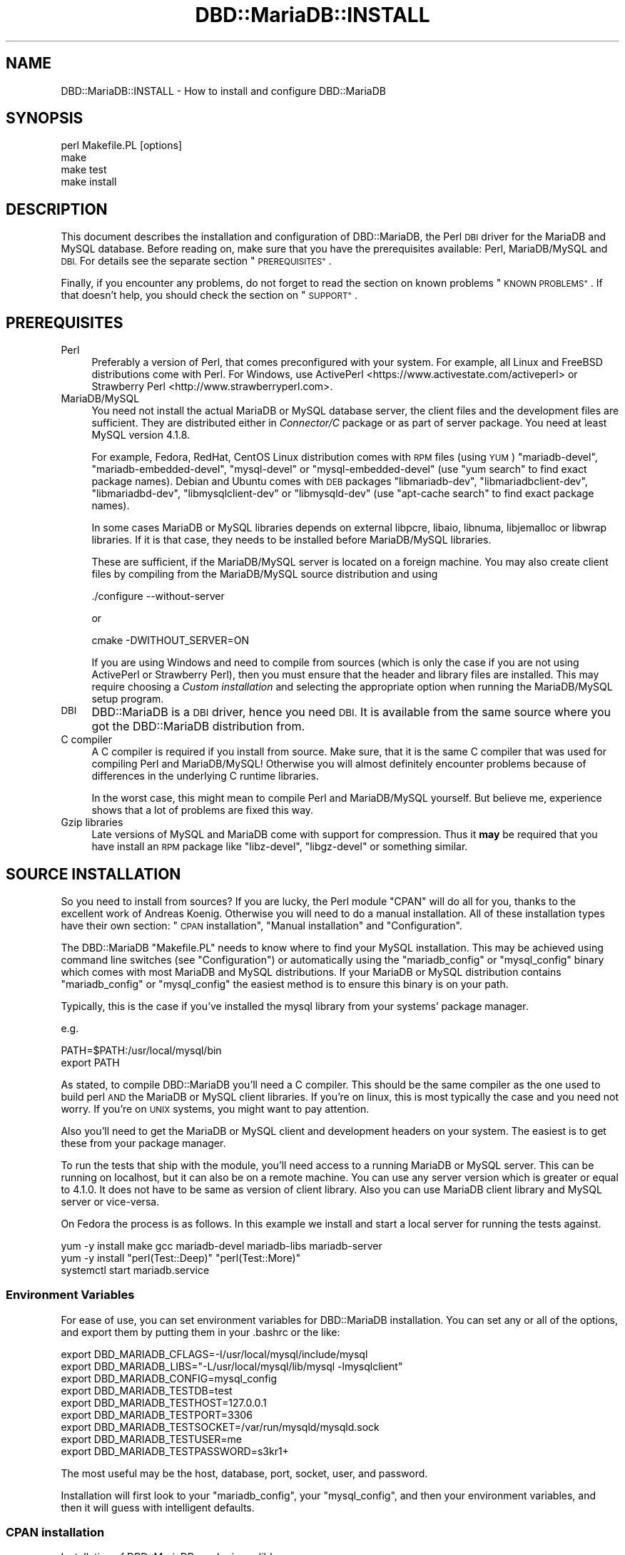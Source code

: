 .\" Automatically generated by Pod::Man 4.14 (Pod::Simple 3.40)
.\"
.\" Standard preamble:
.\" ========================================================================
.de Sp \" Vertical space (when we can't use .PP)
.if t .sp .5v
.if n .sp
..
.de Vb \" Begin verbatim text
.ft CW
.nf
.ne \\$1
..
.de Ve \" End verbatim text
.ft R
.fi
..
.\" Set up some character translations and predefined strings.  \*(-- will
.\" give an unbreakable dash, \*(PI will give pi, \*(L" will give a left
.\" double quote, and \*(R" will give a right double quote.  \*(C+ will
.\" give a nicer C++.  Capital omega is used to do unbreakable dashes and
.\" therefore won't be available.  \*(C` and \*(C' expand to `' in nroff,
.\" nothing in troff, for use with C<>.
.tr \(*W-
.ds C+ C\v'-.1v'\h'-1p'\s-2+\h'-1p'+\s0\v'.1v'\h'-1p'
.ie n \{\
.    ds -- \(*W-
.    ds PI pi
.    if (\n(.H=4u)&(1m=24u) .ds -- \(*W\h'-12u'\(*W\h'-12u'-\" diablo 10 pitch
.    if (\n(.H=4u)&(1m=20u) .ds -- \(*W\h'-12u'\(*W\h'-8u'-\"  diablo 12 pitch
.    ds L" ""
.    ds R" ""
.    ds C` ""
.    ds C' ""
'br\}
.el\{\
.    ds -- \|\(em\|
.    ds PI \(*p
.    ds L" ``
.    ds R" ''
.    ds C`
.    ds C'
'br\}
.\"
.\" Escape single quotes in literal strings from groff's Unicode transform.
.ie \n(.g .ds Aq \(aq
.el       .ds Aq '
.\"
.\" If the F register is >0, we'll generate index entries on stderr for
.\" titles (.TH), headers (.SH), subsections (.SS), items (.Ip), and index
.\" entries marked with X<> in POD.  Of course, you'll have to process the
.\" output yourself in some meaningful fashion.
.\"
.\" Avoid warning from groff about undefined register 'F'.
.de IX
..
.nr rF 0
.if \n(.g .if rF .nr rF 1
.if (\n(rF:(\n(.g==0)) \{\
.    if \nF \{\
.        de IX
.        tm Index:\\$1\t\\n%\t"\\$2"
..
.        if !\nF==2 \{\
.            nr % 0
.            nr F 2
.        \}
.    \}
.\}
.rr rF
.\"
.\" Accent mark definitions (@(#)ms.acc 1.5 88/02/08 SMI; from UCB 4.2).
.\" Fear.  Run.  Save yourself.  No user-serviceable parts.
.    \" fudge factors for nroff and troff
.if n \{\
.    ds #H 0
.    ds #V .8m
.    ds #F .3m
.    ds #[ \f1
.    ds #] \fP
.\}
.if t \{\
.    ds #H ((1u-(\\\\n(.fu%2u))*.13m)
.    ds #V .6m
.    ds #F 0
.    ds #[ \&
.    ds #] \&
.\}
.    \" simple accents for nroff and troff
.if n \{\
.    ds ' \&
.    ds ` \&
.    ds ^ \&
.    ds , \&
.    ds ~ ~
.    ds /
.\}
.if t \{\
.    ds ' \\k:\h'-(\\n(.wu*8/10-\*(#H)'\'\h"|\\n:u"
.    ds ` \\k:\h'-(\\n(.wu*8/10-\*(#H)'\`\h'|\\n:u'
.    ds ^ \\k:\h'-(\\n(.wu*10/11-\*(#H)'^\h'|\\n:u'
.    ds , \\k:\h'-(\\n(.wu*8/10)',\h'|\\n:u'
.    ds ~ \\k:\h'-(\\n(.wu-\*(#H-.1m)'~\h'|\\n:u'
.    ds / \\k:\h'-(\\n(.wu*8/10-\*(#H)'\z\(sl\h'|\\n:u'
.\}
.    \" troff and (daisy-wheel) nroff accents
.ds : \\k:\h'-(\\n(.wu*8/10-\*(#H+.1m+\*(#F)'\v'-\*(#V'\z.\h'.2m+\*(#F'.\h'|\\n:u'\v'\*(#V'
.ds 8 \h'\*(#H'\(*b\h'-\*(#H'
.ds o \\k:\h'-(\\n(.wu+\w'\(de'u-\*(#H)/2u'\v'-.3n'\*(#[\z\(de\v'.3n'\h'|\\n:u'\*(#]
.ds d- \h'\*(#H'\(pd\h'-\w'~'u'\v'-.25m'\f2\(hy\fP\v'.25m'\h'-\*(#H'
.ds D- D\\k:\h'-\w'D'u'\v'-.11m'\z\(hy\v'.11m'\h'|\\n:u'
.ds th \*(#[\v'.3m'\s+1I\s-1\v'-.3m'\h'-(\w'I'u*2/3)'\s-1o\s+1\*(#]
.ds Th \*(#[\s+2I\s-2\h'-\w'I'u*3/5'\v'-.3m'o\v'.3m'\*(#]
.ds ae a\h'-(\w'a'u*4/10)'e
.ds Ae A\h'-(\w'A'u*4/10)'E
.    \" corrections for vroff
.if v .ds ~ \\k:\h'-(\\n(.wu*9/10-\*(#H)'\s-2\u~\d\s+2\h'|\\n:u'
.if v .ds ^ \\k:\h'-(\\n(.wu*10/11-\*(#H)'\v'-.4m'^\v'.4m'\h'|\\n:u'
.    \" for low resolution devices (crt and lpr)
.if \n(.H>23 .if \n(.V>19 \
\{\
.    ds : e
.    ds 8 ss
.    ds o a
.    ds d- d\h'-1'\(ga
.    ds D- D\h'-1'\(hy
.    ds th \o'bp'
.    ds Th \o'LP'
.    ds ae ae
.    ds Ae AE
.\}
.rm #[ #] #H #V #F C
.\" ========================================================================
.\"
.IX Title "DBD::MariaDB::INSTALL 3"
.TH DBD::MariaDB::INSTALL 3 "2019-02-27" "perl v5.32.1" "User Contributed Perl Documentation"
.\" For nroff, turn off justification.  Always turn off hyphenation; it makes
.\" way too many mistakes in technical documents.
.if n .ad l
.nh
.SH "NAME"
DBD::MariaDB::INSTALL \- How to install and configure DBD::MariaDB
.SH "SYNOPSIS"
.IX Header "SYNOPSIS"
.Vb 4
\&  perl Makefile.PL [options]
\&  make
\&  make test
\&  make install
.Ve
.SH "DESCRIPTION"
.IX Header "DESCRIPTION"
This document describes the installation and configuration of DBD::MariaDB, the
Perl \s-1DBI\s0 driver for the MariaDB and MySQL database. Before reading on, make sure
that you have the prerequisites available: Perl, MariaDB/MySQL and \s-1DBI.\s0 For
details see the separate section \*(L"\s-1PREREQUISITES\*(R"\s0.
.PP
Finally, if you encounter any problems, do not forget to read the section on
known problems \*(L"\s-1KNOWN PROBLEMS\*(R"\s0. If that doesn't help, you should check the
section on \*(L"\s-1SUPPORT\*(R"\s0.
.SH "PREREQUISITES"
.IX Header "PREREQUISITES"
.IP "Perl" 4
.IX Item "Perl"
Preferably a version of Perl, that comes preconfigured with your system. For
example, all Linux and FreeBSD distributions come with Perl. For Windows, use
ActivePerl <https://www.activestate.com/activeperl> or
Strawberry Perl <http://www.strawberryperl.com>.
.IP "MariaDB/MySQL" 4
.IX Item "MariaDB/MySQL"
You need not install the actual MariaDB or MySQL database server, the client
files and the development files are sufficient. They are distributed either in
\&\fIConnector/C\fR package or as part of server package. You need at least MySQL
version 4.1.8.
.Sp
For example, Fedora, RedHat, CentOS Linux distribution comes with \s-1RPM\s0 files
(using \s-1YUM\s0) \f(CW\*(C`mariadb\-devel\*(C'\fR, \f(CW\*(C`mariadb\-embedded\-devel\*(C'\fR, \f(CW\*(C`mysql\-devel\*(C'\fR or
\&\f(CW\*(C`mysql\-embedded\-devel\*(C'\fR (use \f(CW\*(C`yum search\*(C'\fR to find exact package names). Debian
and Ubuntu comes with \s-1DEB\s0 packages \f(CW\*(C`libmariadb\-dev\*(C'\fR, \f(CW\*(C`libmariadbclient\-dev\*(C'\fR,
\&\f(CW\*(C`libmariadbd\-dev\*(C'\fR, \f(CW\*(C`libmysqlclient\-dev\*(C'\fR or \f(CW\*(C`libmysqld\-dev\*(C'\fR (use
\&\f(CW\*(C`apt\-cache search\*(C'\fR to find exact package names).
.Sp
In some cases MariaDB or MySQL libraries depends on external libpcre, libaio,
libnuma, libjemalloc or libwrap libraries. If it is that case, they needs to be
installed before MariaDB/MySQL libraries.
.Sp
These are sufficient, if the MariaDB/MySQL server is located on a foreign
machine. You may also create client files by compiling from the MariaDB/MySQL
source distribution and using
.Sp
.Vb 1
\&  ./configure \-\-without\-server
.Ve
.Sp
or
.Sp
.Vb 1
\&  cmake \-DWITHOUT_SERVER=ON
.Ve
.Sp
If you are using Windows and need to compile from sources (which is only the
case if you are not using ActivePerl or Strawberry Perl), then you must ensure
that the header and library files are installed. This may require choosing a
\&\fICustom installation\fR and selecting the appropriate option when running the
MariaDB/MySQL setup program.
.IP "\s-1DBI\s0" 4
.IX Item "DBI"
DBD::MariaDB is a \s-1DBI\s0 driver, hence you need \s-1DBI.\s0 It is available from the same
source where you got the DBD::MariaDB distribution from.
.IP "C compiler" 4
.IX Item "C compiler"
A C compiler is required if you install from source. Make sure, that it is the
same C compiler that was used for compiling Perl and MariaDB/MySQL! Otherwise
you will almost definitely encounter problems because of differences in the
underlying C runtime libraries.
.Sp
In the worst case, this might mean to compile Perl and MariaDB/MySQL yourself.
But believe me, experience shows that a lot of problems are fixed this way.
.IP "Gzip libraries" 4
.IX Item "Gzip libraries"
Late versions of MySQL and MariaDB come with support for compression. Thus it
\&\fBmay\fR be required that you have install an \s-1RPM\s0 package like \f(CW\*(C`libz\-devel\*(C'\fR,
\&\f(CW\*(C`libgz\-devel\*(C'\fR or something similar.
.SH "SOURCE INSTALLATION"
.IX Header "SOURCE INSTALLATION"
So you need to install from sources? If you are lucky, the Perl module \f(CW\*(C`CPAN\*(C'\fR
will do all for you, thanks to the excellent work of Andreas Ko\*:nig. Otherwise
you will need to do a manual installation. All of these installation types have
their own section: \*(L"\s-1CPAN\s0 installation\*(R", \*(L"Manual installation\*(R" and
\&\*(L"Configuration\*(R".
.PP
The DBD::MariaDB \f(CW\*(C`Makefile.PL\*(C'\fR needs to know where to find your MySQL
installation. This may be achieved using command line switches (see
\&\*(L"Configuration\*(R") or automatically using the \f(CW\*(C`mariadb_config\*(C'\fR or
\&\f(CW\*(C`mysql_config\*(C'\fR binary which comes with most MariaDB and MySQL distributions. If
your MariaDB or MySQL distribution contains \f(CW\*(C`mariadb_config\*(C'\fR or \f(CW\*(C`mysql_config\*(C'\fR
the easiest method is to ensure this binary is on your path.
.PP
Typically, this is the case if you've installed the mysql library from your
systems' package manager.
.PP
e.g.
.PP
.Vb 2
\&  PATH=$PATH:/usr/local/mysql/bin
\&  export PATH
.Ve
.PP
As stated, to compile DBD::MariaDB you'll need a C compiler. This should be the
same compiler as the one used to build perl \s-1AND\s0 the MariaDB or MySQL client
libraries. If you're on linux, this is most typically the case and you need not
worry. If you're on \s-1UNIX\s0 systems, you might want to pay attention.
.PP
Also you'll need to get the MariaDB or MySQL client and development headers on
your system. The easiest is to get these from your package manager.
.PP
To run the tests that ship with the module, you'll need access to a running
MariaDB or MySQL server. This can be running on localhost, but it can also be on
a remote machine. You can use any server version which is greater or equal to
4.1.0. It does not have to be same as version of client library. Also you can
use MariaDB client library and MySQL server or vice-versa.
.PP
On Fedora the process is as follows. In this example we install and start a
local server for running the tests against.
.PP
.Vb 3
\&  yum \-y install make gcc mariadb\-devel mariadb\-libs mariadb\-server
\&  yum \-y install "perl(Test::Deep)" "perl(Test::More)"
\&  systemctl start mariadb.service
.Ve
.SS "Environment Variables"
.IX Subsection "Environment Variables"
For ease of use, you can set environment variables for DBD::MariaDB
installation. You can set any or all of the options, and export them by putting
them in your .bashrc or the like:
.PP
.Vb 9
\&  export DBD_MARIADB_CFLAGS=\-I/usr/local/mysql/include/mysql
\&  export DBD_MARIADB_LIBS="\-L/usr/local/mysql/lib/mysql \-lmysqlclient"
\&  export DBD_MARIADB_CONFIG=mysql_config
\&  export DBD_MARIADB_TESTDB=test
\&  export DBD_MARIADB_TESTHOST=127.0.0.1
\&  export DBD_MARIADB_TESTPORT=3306
\&  export DBD_MARIADB_TESTSOCKET=/var/run/mysqld/mysqld.sock
\&  export DBD_MARIADB_TESTUSER=me
\&  export DBD_MARIADB_TESTPASSWORD=s3kr1+
.Ve
.PP
The most useful may be the host, database, port, socket, user, and password.
.PP
Installation will first look to your \f(CW\*(C`mariadb_config\*(C'\fR, your \f(CW\*(C`mysql_config\*(C'\fR,
and then your environment variables, and then it will guess with intelligent
defaults.
.SS "\s-1CPAN\s0 installation"
.IX Subsection "CPAN installation"
Installation of DBD::MariaDB can be incredibly easy:
.PP
.Vb 1
\&  cpan DBD::MariaDB
.Ve
.PP
Please note that this will only work if the prerequisites are fulfilled, which
means you have a C\-compiler installed, and you have the development headers and
mariadb or mysql client libraries available on your system.
.PP
If you are using the \s-1CPAN\s0 module for the first time, just answer the questions
by accepting the defaults which are fine in most cases.
.PP
If you cannot get the \s-1CPAN\s0 module working, you might try manual installation. If
installation with \s-1CPAN\s0 fails because your local settings have been guessed
wrong, you need to ensure MariaDB's \f(CW\*(C`mariadb_config\*(C'\fR or MySQL's \f(CW\*(C`mysql_config\*(C'\fR
is on your path (see \*(L"\s-1SOURCE INSTALLATION\*(R"\s0) or alternatively create a script
called \f(CW\*(C`mysql_config\*(C'\fR. This is described in more details later.
\&\*(L"Configuration\*(R".
.SS "Manual installation"
.IX Subsection "Manual installation"
For a manual installation you need to fetch the DBD::MariaDB source
distribution. The latest version is always available from
<https://metacpan.org/release/DBD\-MariaDB>.
.PP
The name is typically something like
.PP
.Vb 1
\&  DBD\-MariaDB\-<version>.tar.gz
.Ve
.PP
The archive needs to be extracted. On Windows you may use a tool like 7\-zip, on
*nix you type
.PP
.Vb 1
\&  tar xf DBD\-MariaDB\-<version>.tar.gz
.Ve
.PP
This will create a subdirectory \fIDBD\-MariaDB\-<version>\fR. Enter this
subdirectory and type
.PP
.Vb 3
\&  perl Makefile.PL
\&  make
\&  make test
.Ve
.PP
On Windows you may need to replace \f(CW\*(C`make\*(C'\fR with \f(CW\*(C`dmake\*(C'\fR, \f(CW\*(C`gmake\*(C'\fR or \f(CW\*(C`nmake\*(C'\fR.
If the tests seem to look fine, you may continue with
.PP
.Vb 1
\&  make install
.Ve
.PP
If the compilation (make) or tests fail, you might need to configure some
settings.
.PP
For example you might choose a different database, the C compiler or the linker
might need some flags. \*(L"Configuration\*(R". \*(L"Compiler flags\*(R". \*(L"Linker flags\*(R".
.PP
For Cygwin there is a special section below. \*(L"Cygwin\*(R".
.SS "Configuration"
.IX Subsection "Configuration"
The install script \f(CW\*(C`Makefile.PL\*(C'\fR can be configured via a lot of switches. All
switches can be used on the command line. For example, the test database:
.PP
.Vb 1
\&  perl Makefile.PL \-\-testdb=<db>
.Ve
.PP
If you do not like configuring these switches on the command line, you may
alternatively create a script called \f(CW\*(C`mariadb_config\*(C'\fR or \f(CW\*(C`mysql_config\*(C'\fR. This
is described later on.
.PP
Available switches are:
.IP "testdb" 4
.IX Item "testdb"
Name of the test database, defaults to \fBtest\fR.
.IP "testuser" 4
.IX Item "testuser"
Name of the test user, defaults to empty. If the name is empty, then the
currently logged in users name will be used.
.IP "testpassword" 4
.IX Item "testpassword"
Password of the test user, defaults to empty.
.IP "testhost" 4
.IX Item "testhost"
Host name or \s-1IP\s0 number of the test database; defaults to localhost.
.IP "testport" 4
.IX Item "testport"
Port number of the test database; ignored when testhost is set to
\&\f(CW\*(C`localhost\*(C'\fR.
.IP "testsocket" 4
.IX Item "testsocket"
Unix socket of the test database; takes effect only when testhost
is set to \f(CW\*(C`localhost\*(C'\fR.
.IP "cflags" 4
.IX Item "cflags"
This is a list of flags that you want to give to the C compiler. The most
important flag is the location of the MariaDB or MySQL header files. For
example, on Red Hat Linux the header files are in \fI/usr/include/mysql\fR and you
might try
.Sp
.Vb 1
\&  \-I/usr/include/mysql
.Ve
.Sp
On Windows the header files may be in \fIC:\emysql\einclude\fR and you might try
.Sp
.Vb 1
\&  \-IC:\emysql\einclude
.Ve
.Sp
The default flags are determined by running
.Sp
.Vb 1
\&  mysql_config \-\-cflags
.Ve
.Sp
More details on the C compiler flags can be found in the following section.
\&\*(L"Compiler flags\*(R".
.IP "libs" 4
.IX Item "libs"
This is a list of flags that you want to give to the linker or loader. The most
important flags are the locations and names of additional libraries. For
example, on Red Hat Linux your MySQL client libraries are in \fI/usr/lib/mysql\fR
and you might try
.Sp
.Vb 1
\&  \-L/usr/lib/mysql \-lmysqlclient \-lz
.Ve
.Sp
On Windows the libraries may be in \fIC:\emysql\elib\fR and
.Sp
.Vb 1
\&  \-LC:\emysql\elib \-lmysqlclient
.Ve
.Sp
might be a good choice. The default flags are determined by running
.Sp
.Vb 1
\&  mysql_config \-\-libs
.Ve
.Sp
More details on the linker flags can be found in a separate section.
\&\*(L"Linker flags\*(R".
.PP
If a switch is not present on the command line, then the script
\&\f(CW\*(C`mariadb_config\*(C'\fR or \f(CW\*(C`mysql_config\*(C'\fR will be executed. This script comes as part
of the MariaDB or MySQL distribution. For example, to determine the C compiler
flags, we are executing
.PP
.Vb 2
\&  mysql_config \-\-cflags
\&  mysql_config \-\-libs
.Ve
.PP
If you want to configure your own settings for cflags or libs, then you have to
create a script with same name that provides needed details.
.SS "Compiler flags"
.IX Subsection "Compiler flags"
Note: the following info about compiler and linker flags, you shouldn't have to
use these options because \f(CW\*(C`Makefile.PL\*(C'\fR is pretty good at utilizing
\&\f(CW\*(C`mariadb_config\*(C'\fR and \f(CW\*(C`mysql_config\*(C'\fR to get the flags that you need for a
successful compile.
.PP
It is typically not so difficult to determine the appropriate flags for the C
compiler. The linker flags, which you find in the next section, are another
story.
.PP
The determination of the C compiler flags is usually left to a configuration
script called \f(CW\*(C`mysql_config\*(C'\fR, which can be invoked with
.PP
.Vb 1
\&  mysql_config \-\-cflags
.Ve
.PP
When doing so, it will emit a line with suggested C compiler flags, for example
like this:
.PP
.Vb 1
\&  \-L/usr/include/mysql
.Ve
.PP
The C compiler must find some header files. Header files have the extension
\&\fI.h\fR. MySQL header files are, for example, \fImysql.h\fR and \fImysql_version.h\fR.
In most cases the header files are not installed by default. For example, on
Windows it is an installation option of the MySQL setup program (Custom
installation), whether the header files are installed or not. On Red Hat Linux,
you need to install an \s-1RPM\s0 archive \f(CW\*(C`mariadb\-devel\*(C'\fR, \f(CW\*(C`mariadb\-embedded\-devel\*(C'\fR,
\&\f(CW\*(C`mysql\-devel\*(C'\fR or \f(CW\*(C`mysql\-embedded\-devel\*(C'\fR.
.PP
If you know the location of the header files, then you will need to add an
option
.PP
.Vb 1
\&  \-L<header directory>
.Ve
.PP
to the C compiler flags, for example \f(CW\*(C`\-L/usr/include/mysql\*(C'\fR.
.SS "Linker flags"
.IX Subsection "Linker flags"
Appropriate linker flags are the most common source of problems while installing
DBD::MariaDB. I will only give a rough overview, you'll find more details in the
troubleshooting section. \*(L"\s-1KNOWN PROBLEMS\*(R"\s0
.PP
The determination of the C compiler flags is usually left to a configuration
script called \f(CW\*(C`mysql_config\*(C'\fR, which can be invoked with
.PP
.Vb 1
\&  mysql_config \-\-libs
.Ve
.PP
When doing so, it will emit a line with suggested C compiler flags, for example
like this:
.PP
.Vb 1
\&  \-L\*(Aq/usr/lib/mysql\*(Aq \-lmysqlclient \-lnsl \-lm \-lz \-lcrypt
.Ve
.PP
The following items typically need to be configured for the linker:
.IP "The mariadb/mysqlclient library" 4
.IX Item "The mariadb/mysqlclient library"
The MariaDB or MySQL client library comes as part of the MariaDB or MySQL
distribution. Depending on your system it may be a file called
.Sp
.Vb 10
\&  libmariadb.a       statically linked library, Unix
\&  libmariadb.so      dynamically linked library, Unix
\&  libmysqlclient.a   statically linked library, Unix
\&  libmysqlclient.so  dynamically linked library, Unix
\&  libmysqld.a        statically linked library with embedded server, Unix
\&  libmysqld.so       dynamically linked library with embedded server, Unix
\&  libmariadbd.a      statically linked library with embedded server, Unix
\&  libmariadbd.so     dynamically linked library with embedded server, Unix
\&  mariadb.lib        statically linked library, Windows
\&  libmariadb.lib     statically linked library, Windows
\&  mariadbclient.lib  statically linked library, Windows
\&  libmariadb.dll     dynamically linked library, Windows
\&  mysqlclient.lib    statically linked library, Windows
\&  mysqlclient.dll    dynamically linked library, Windows
.Ve
.Sp
or something similar.
.Sp
As in the case of the header files, the client library is typically not
installed by default. On Windows you will need to select them while running the
MySQL setup program (\fICustom installation\fR). On Red Hat Linux an \s-1RPM\s0 archive
\&\f(CW\*(C`mysql\-devel\*(C'\fR or \f(CW\*(C`MySQL\-devel\*(C'\fR must be installed.
.Sp
The linker needs to know the location and name of the mariadb/mysqlclient
library. This can be done by adding the flags
.Sp
.Vb 1
\&  \-L<lib directory> \-lmysqlclient
.Ve
.Sp
or by adding the complete path name. Examples:
.Sp
.Vb 2
\&  \-L/usr/lib/mysql \-lmysqlclient
\&  \-LC:\emysql\elib \-lmysqlclient
.Ve
.Sp
If you would like to use the static libraries, you need to create a separate
directory, copy the static libraries to that place and use the \f(CW\*(C`\-L\*(C'\fR switch
above to point to your new directory. For example:
.Sp
.Vb 7
\&  mkdir /tmp/mysql\-static
\&  cp /usr/lib/mysql/*.a /tmp/mysql\-static
\&  perl Makefile.PL \-\-libs="\-L/tmp/mysql\-static \-lmysqlclient"
\&  make
\&  make test
\&  make install
\&  rm \-rf /tmp/mysql\-static
.Ve
.IP "The gzip library" 4
.IX Item "The gzip library"
The MariaDB or MySQL client can use compression when talking to the MariaDB or
MySQL server, a nice feature when sending or receiving large texts over a slow
network.
.Sp
On Unix you typically find the appropriate file name by running
.Sp
.Vb 2
\&  ldconfig \-p | grep libz
\&  ldconfig \-p | grep libgz
.Ve
.Sp
Once you know the name (\fIlibz.a\fR or \fIlibgz.a\fR is best), just add it to the
list of linker flags. If this seems to be causing problem you may also try to
link without gzip libraries.
.SH "MARIADB NATIVE CLIENT INSTALLATION"
.IX Header "MARIADB NATIVE CLIENT INSTALLATION"
The MariaDB native client is another option for connecting to a MySQL database
licensed \s-1LGPL 2.1.\s0 To build DBD::MariaDB against this client, you will first
need to build the client. Generally, this is done with the following:
.PP
.Vb 4
\&  cd path/to/src/mariadb\-native\-client
\&  cmake \-G "Unix Makefiles\*(Aq
\&  make
\&  sudo make install
.Ve
.PP
Once the client is built and installed, you can build DBD::MariaDB against it:
.PP
.Vb 6
\&  perl Makefile.PL \-\-testuser=xxx \-\-testpassword=xxx \e
\&                   \-\-testsocket=/path/to/mysqld.sock \e
\&                   \-\-mariadb_config=/usr/local/bin/mariadb_config
\&  make
\&  make test
\&  make install
.Ve
.SH "SPECIAL SYSTEMS"
.IX Header "SPECIAL SYSTEMS"
Below you find information on particular systems:
.SS "macOS"
.IX Subsection "macOS"
For installing DBD::MariaDB you need to have the libssl header files and the
mysql client libs. The easiest way to install these is using Homebrew
(<https://brew.sh/>).
.PP
Once you have Homebrew set up, you can simply install the dependencies using
.PP
.Vb 1
\&  brew install openssl mysql\-connector\-c
.Ve
.PP
Then you can install DBD::MariaDB using your cpan client.
.SS "Cygwin"
.IX Subsection "Cygwin"
If you are a user of Cygwin you already know, it contains a nicely running perl
5.6.1, installation of additional modules usually works like a charm via the
standard procedure of
.PP
.Vb 4
\&  perl makefile.PL
\&  make
\&  make test
\&  make install
.Ve
.PP
The Windows binary distribution of MySQL runs smoothly under Cygwin. You can
start/stop the server and use all Windows clients without problem. But to
install DBD::MariaDB you have to take a little special action.
.PP
Don't attempt to build DBD::MariaDB against either the MySQL Windows or
Linux/Unix distributions: neither will work!
.PP
You \s-1MUST\s0 compile the MySQL clients yourself under Cygwin, to get a
\&\fIlibmysqlclient.a\fR compiled under Cygwin. Really! You'll only need that library
and the header files, you don't need any other client parts. Continue to use the
Windows binaries. And don't attempt (currently) to build the MySQL Server part,
it is unnecessary, as MySQL \s-1AB\s0 does an excellent job to deliver optimized
binaries for the mainstream operating systems, and it is told, that the server
compiled under Cygwin is unstable.
.PP
Install a MySQL server for testing against. You can install the regular Windows
MySQL server package on your Windows machine, or you can also test against a
MySQL server on a remote host.
.PP
\fIBuild MySQL clients under Cygwin:\fR
.IX Subsection "Build MySQL clients under Cygwin:"
.PP
Download the MySQL \s-1LINUX\s0 source from <https://www.mysql.com/downloads>, unpack
\&\fImysql\-<version>.tar.gz\fR into some tmp location and from this directory run
configure:
.PP
.Vb 1
\&  ./configure \-\-prefix=/usr/local/mysql \-\-without\-server
.Ve
.PP
This prepares the Makefile with the installed Cygwin features. It takes some
time, but should finish without error. The \f(CW\*(C`\-\-prefix\*(C'\fR, as given, installs the
whole Cygwin/MySQL thingy into a location not normally in your \s-1PATH,\s0 so that you
continue to use already installed Windows binaries. The \f(CW\*(C`\-\-without\-server\*(C'\fR
parameter tells configure to only build the clients.
.PP
.Vb 1
\&  make
.Ve
.PP
This builds all MySQL client parts ... be patient. It should finish finally
without any error.
.PP
.Vb 1
\&  make install
.Ve
.PP
This installs the compiled client files under \fI/usr/local/mysql/\fR. Remember,
you don't need anything except the library under \fI/usr/local/mysql/lib\fR and the
headers under \fI/usr/local/mysql/include\fR!
.PP
Essentially you are now done with this part. If you want, you may try your
compiled binaries shortly; for that, do:
.PP
.Vb 2
\&  cd /usr/local/mysql/bin
\&  ./mysql \-h 127.0.0.1
.Ve
.PP
The host (\f(CW\*(C`\-h\*(C'\fR) parameter \f(CW127.0.0.1\fR targets the local host, but forces the
mysql client to use a \s-1TCP/IP\s0 connection. The default would be a pipe/socket
connection (even if you say \f(CW\*(C`\-h localhost\*(C'\fR) and this doesn't work between
Cygwin and Windows (as far as I know).
.PP
If you have your MySQL server running on some other box, then please substitute
\&\f(CW127.0.0.1\fR with the name or IP-number of that box.
.PP
Please note, in my environment the \f(CW\*(C`mysql\*(C'\fR client did not accept a simple
\&\s-1RETURN, I\s0 had to use CTRL-RETURN to send commands ... strange, but I didn't
attempt to fix that, as we are only interested in the built lib and headers.
.PP
At the \f(CW\*(C`mysql>\*(C'\fR prompt do a quick check:
.PP
.Vb 4
\&  mysql> use mysql
\&  mysql> show tables;
\&  mysql> select * from db;
\&  mysql> exit
.Ve
.PP
You are now ready to build DBD::MariaDB!
.PP
\fIcompile DBD::MariaDB\fR
.IX Subsection "compile DBD::MariaDB"
.PP
Download and extract \fIDBD\-MariaDB\-<version>.tar.gz\fR from \s-1CPAN,\s0 \f(CW\*(C`cd\*(C'\fR into
unpacked dir \fIDBD\-MariaDB\-<version>\fR you probably did that already, if you
are reading this!
.PP
.Vb 1
\&  cp /usr/local/mysql/bin/mysql_config .
.Ve
.PP
This copies the executable script mentioned in the DBD::MariaDB docs from your
just built Cywin/MySQL client directory; it knows about your Cygwin
installation, especially about the right libraries to link with.
.PP
.Vb 1
\&  perl Makefile.PL \-\-testhost=127.0.0.1
.Ve
.PP
The \f(CW\*(C`\-\-testhost=127.0.0.1\*(C'\fR parameter again forces a \s-1TCP/IP\s0 connection to the
MySQL server on the local host instead of a pipe/socket connection for the
\&\f(CW\*(C`make test\*(C'\fR phase.
.PP
.Vb 1
\&  make
.Ve
.PP
This should run without error
.PP
.Vb 2
\&  make test
\&  make install
.Ve
.PP
This installs DBD::MariaDB into the Perl hierarchy.
.SH "KNOWN PROBLEMS"
.IX Header "KNOWN PROBLEMS"
.SS "no gzip on your system"
.IX Subsection "no gzip on your system"
Some Linux distributions don't come with a gzip library by default. Running
\&\f(CW\*(C`make\*(C'\fR terminates with an error message like
.PP
.Vb 8
\&  LD_RUN_PATH="/usr/lib/mysql:/lib:/usr/lib" gcc
\&    \-o blib/arch/auto/DBD/mysql/mysql.so  \-shared
\&    \-L/usr/local/lib dbdimp.o mysql.o \-L/usr/lib/mysql
\&    \-lmysqlclient \-lm \-L/usr/lib/gcc\-lib/i386\-redhat\-linux/2.96
\&    \-lgcc \-lz
\&  /usr/bin/ld: cannot find \-lz
\&  collect2: ld returned 1 exit status
\&  make: *** [blib/arch/auto/DBD/mysql/mysql.so] Error 1
.Ve
.PP
If this is the case for you, install an \s-1RPM\s0 archive like \f(CW\*(C`libz\-devel\*(C'\fR,
\&\f(CW\*(C`libgz\-devel\*(C'\fR, \f(CW\*(C`zlib\-devel\*(C'\fR or \f(CW\*(C`gzlib\-devel\*(C'\fR or something similar.
.SS "different compiler for mysql and perl"
.IX Subsection "different compiler for mysql and perl"
If Perl was compiled with gcc or egcs, but MySQL was compiled with another
compiler or on another system, an error message like this is very likely when
running \f(CW\*(C`make test\*(C'\fR:
.PP
.Vb 5
\&  t/00base............install_driver(mysql) failed: Can\*(Aqt load
\&  \*(Aq../blib/arch/auto/DBD/mysql/mysql.so\*(Aq for module DBD::MariaDB:
\&  ../blib/arch/auto/DBD/mysql/mysql.so: undefined symbol: _umoddi3
\&  at /usr/local/perl\-5.005/lib/5.005/i586\-linux\-thread/DynaLoader.pm
\&  line 168.
.Ve
.PP
This means, that your linker doesn't include \fIlibgcc.a\fR. You have the following
options:
.PP
The solution is telling the linker to use \f(CW\*(C`libgcc\*(C'\fR. Run
.PP
.Vb 1
\&  gcc \-\-print\-libgcc\-file
.Ve
.PP
to determine the exact location of \fIlibgcc.a\fR or for older versions of gcc
.PP
.Vb 1
\&  gcc \-v
.Ve
.PP
to determine the directory. If you know the directory, add a
.PP
.Vb 1
\&  \-L<directory> \-lgcc
.Ve
.PP
to the list of C compiler flags. \*(L"Configuration\*(R". \*(L"Linker flags\*(R".
.SH "SUPPORT"
.IX Header "SUPPORT"
Finally, if everything else fails, you are not alone. First of all, for an
immediate answer, you should look into the archives of the dbi-users mailing
list, which is available at
Perl \s-1DBI\s0 Users' Forum <https://groups.google.com/forum/#!forum/perl.dbi.users>.
.PP
To subscribe to this list, send and email to
\&\f(CW\*(C`dbi\-users\-subscribe@perl.org\*(C'\fR <mailto:dbi-users-subscribe@perl.org>.
.PP
If you don't find an appropriate posting and reply in the mailing list, please
post a question. Typically a reply will be seen within one or two days.
